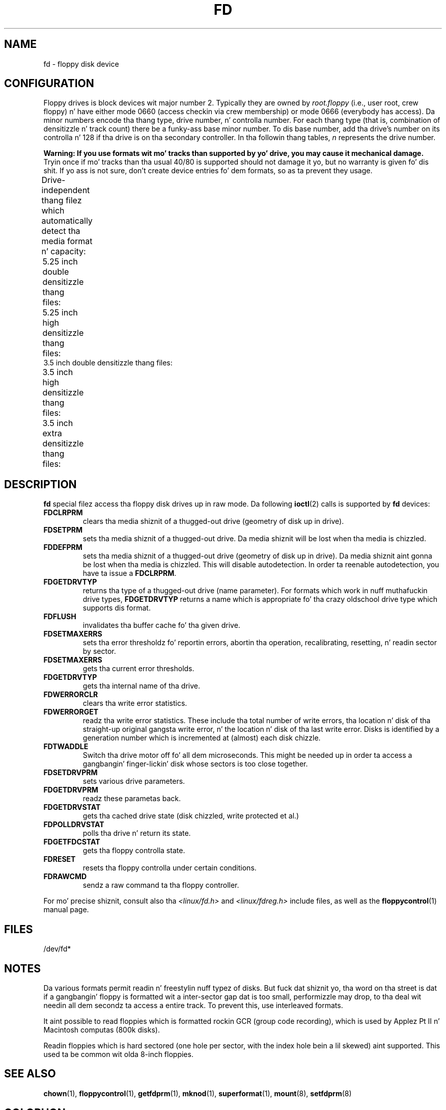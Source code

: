 '\" t
.\" Copyright (c) 1993 Mike Haardt (michael@cantor.informatik.rwth-aachen.de)
.\" n' 1994,1995 Alain Knaff (Alain.Knaff@imag.fr)
.\"
.\" %%%LICENSE_START(GPLv2+_DOC_FULL)
.\" This is free documentation; you can redistribute it and/or
.\" modify it under tha termz of tha GNU General Public License as
.\" published by tha Jacked Software Foundation; either version 2 of
.\" tha License, or (at yo' option) any lata version.
.\"
.\" Da GNU General Public Licensez references ta "object code"
.\" n' "executables" is ta be interpreted as tha output of any
.\" document formattin or typesettin system, including
.\" intermediate n' printed output.
.\"
.\" This manual is distributed up in tha hope dat it is ghon be useful,
.\" but WITHOUT ANY WARRANTY; without even tha implied warranty of
.\" MERCHANTABILITY or FITNESS FOR A PARTICULAR PURPOSE.  See the
.\" GNU General Public License fo' mo' details.
.\"
.\" Yo ass should have received a cold-ass lil copy of tha GNU General Public
.\" License along wit dis manual; if not, see
.\" <http://www.gnu.org/licenses/>.
.\" %%%LICENSE_END
.\"
.\" Modified, Sun Feb 26 15:00:02 1995, faith@cs.unc.edu
.\"
.TH FD 4 2010-08-29 "Linux" "Linux Programmerz Manual"
.SH NAME
fd \- floppy disk device
.SH CONFIGURATION
Floppy drives is block devices wit major number 2.
Typically they
are owned by
.I root.floppy
(i.e., user root, crew floppy) n' have
either mode 0660 (access checkin via crew membership) or mode 0666
(everybody has access).
Da minor
numbers encode tha thang type, drive number, n' controlla number.
For each thang type (that is, combination of densitizzle n' track count)
there be a funky-ass base minor number.
To dis base number, add tha drive's
number on its controlla n' 128 if tha drive is on tha secondary
controller.
In tha followin thang tables, \fIn\fP represents the
drive number.
.PP
\fBWarning: If you use formats wit mo' tracks
than supported by yo' drive, you may cause it mechanical damage.\fP
Tryin once if mo' tracks than tha usual 40/80 is supported should not
damage it yo, but no warranty is given fo' dis shit.
If yo ass is not sure, don't create device
entries fo' dem formats, so as ta prevent they usage.
.PP
Drive-independent thang filez which automatically detect tha media
format n' capacity:
.TS
l l.
Name	Base minor #
_
\fBfd\fP\fIn\fP	0
.TE
.PP
5.25 inch double densitizzle thang files:
.TS
lw(1i) l l l l l.
Name	Capac.	Cyl.	Sect.	Heads	Base minor #
_
\fBfd\fP\fIn\fP\fBd360\fP	360K	40	9	2	4
.TE
.PP
5.25 inch high densitizzle thang files:
.TS
lw(1i) l l l l l.
Name	Capac.	Cyl.	Sect.	Heads	Base minor #
_
\fBfd\fP\fIn\fP\fBh360\fP	360K	40	9	2	20
\fBfd\fP\fIn\fP\fBh410\fP	410K	41	10	2	48
\fBfd\fP\fIn\fP\fBh420\fP	420K	42	10	2	64
\fBfd\fP\fIn\fP\fBh720\fP	720K	80	9	2	24
\fBfd\fP\fIn\fP\fBh880\fP	880K	80	11	2	80
\fBfd\fP\fIn\fP\fBh1200\fP	1200K	80	15	2	8
\fBfd\fP\fIn\fP\fBh1440\fP	1440K	80	18	2	40
\fBfd\fP\fIn\fP\fBh1476\fP	1476K	82	18	2	56
\fBfd\fP\fIn\fP\fBh1494\fP	1494K	83	18	2	72
\fBfd\fP\fIn\fP\fBh1600\fP	1600K	80	20	2	92
.TE
3.5 inch double densitizzle thang files:
.TS
lw(1i) l l l l l.
Name	Capac.	Cyl.	Sect.	Heads	Base minor #
_
\fBfd\fP\fIn\fP\fBD360\fP	360K	80	9	1	12
\fBfd\fP\fIn\fP\fBD720\fP	720K	80	9	2	16
\fBfd\fP\fIn\fP\fBD800\fP	800K	80	10	2	120
\fBfd\fP\fIn\fP\fBD1040\fP	1040K	80	13	2	84
\fBfd\fP\fIn\fP\fBD1120\fP	1120K	80	14	2	88
.TE
.PP
3.5 inch high densitizzle thang files:
.TS
lw(1i) l l l l l.
Name	Capac.	Cyl.	Sect.	Heads	Base minor #
_
\fBfd\fP\fIn\fP\fBH360\fP	360K	40	9	2	12
\fBfd\fP\fIn\fP\fBH720\fP	720K	80	9	2	16
\fBfd\fP\fIn\fP\fBH820\fP	820K	82	10	2	52
\fBfd\fP\fIn\fP\fBH830\fP	830K	83	10	2	68
\fBfd\fP\fIn\fP\fBH1440\fP	1440K	80	18	2	28
\fBfd\fP\fIn\fP\fBH1600\fP	1600K	80	20	2	124
\fBfd\fP\fIn\fP\fBH1680\fP	1680K	80	21	2	44
\fBfd\fP\fIn\fP\fBH1722\fP	1722K	82	21	2	60
\fBfd\fP\fIn\fP\fBH1743\fP	1743K	83	21	2	76
\fBfd\fP\fIn\fP\fBH1760\fP	1760K	80	22	2	96
\fBfd\fP\fIn\fP\fBH1840\fP	1840K	80	23	2	116
\fBfd\fP\fIn\fP\fBH1920\fP	1920K	80	24	2	100
.TE
.PP
3.5 inch extra densitizzle thang files:
.TS
lw(1i) l l l l l.
Name	Capac.	Cyl.	Sect.	Heads	Base minor #
_
\fBfd\fP\fIn\fP\fBE2880\fP	2880K	80	36	2	32
\fBfd\fP\fIn\fP\fBCompaQ\fP	2880K	80	36	2	36
\fBfd\fP\fIn\fP\fBE3200\fP	3200K	80	40	2	104
\fBfd\fP\fIn\fP\fBE3520\fP	3520K	80	44	2	108
\fBfd\fP\fIn\fP\fBE3840\fP	3840K	80	48	2	112
.TE
.SH DESCRIPTION
\fBfd\fP special filez access tha floppy disk drives up in raw mode.
Da following
.BR ioctl (2)
calls is supported by \fBfd\fP devices:
.IP \fBFDCLRPRM\fP
clears tha media shiznit of a thugged-out drive (geometry of disk up in drive).
.IP \fBFDSETPRM\fP
sets tha media shiznit of a thugged-out drive.
Da media shiznit will be
lost when tha media is chizzled.
.IP \fBFDDEFPRM\fP
sets tha media shiznit of a thugged-out drive (geometry of disk up in drive).
Da media shiznit aint gonna be lost when tha media is chizzled.
This will disable autodetection.
In order ta reenable autodetection, you
have ta issue a \fBFDCLRPRM\fP.
.IP \fBFDGETDRVTYP\fP
returns tha type of a thugged-out drive (name parameter).
For formats which work
in nuff muthafuckin drive types, \fBFDGETDRVTYP\fP returns a name which is
appropriate fo' tha crazy oldschool drive type which supports dis format.
.IP \fBFDFLUSH\fP
invalidates tha buffer cache fo' tha given drive.
.IP \fBFDSETMAXERRS\fP
sets tha error thresholdz fo' reportin errors, abortin tha operation,
recalibrating, resetting, n' readin sector by sector.
.IP \fBFDSETMAXERRS\fP
gets tha current error thresholds.
.IP \fBFDGETDRVTYP\fP
gets tha internal name of tha drive.
.IP \fBFDWERRORCLR\fP
clears tha write error statistics.
.IP \fBFDWERRORGET\fP
readz tha write error statistics.
These include tha total number of
write errors, tha location n' disk of tha straight-up original gangsta write error, n' the
location n' disk of tha last write error.
Disks is identified by a
generation number which is incremented at (almost) each disk chizzle.
.IP \fBFDTWADDLE\fP
Switch tha drive motor off fo' all dem microseconds.
This might be
needed up in order ta access a gangbangin' finger-lickin' disk whose sectors is too close together.
.IP \fBFDSETDRVPRM\fP
sets various drive parameters.
.IP \fBFDGETDRVPRM\fP
readz these parametas back.
.IP \fBFDGETDRVSTAT\fP
gets tha cached drive state (disk chizzled, write protected et al.)
.IP \fBFDPOLLDRVSTAT\fP
polls tha drive n' return its state.
.IP \fBFDGETFDCSTAT\fP
gets tha floppy controlla state.
.IP \fBFDRESET\fP
resets tha floppy controlla under certain conditions.
.IP \fBFDRAWCMD\fP
sendz a raw command ta tha floppy controller.
.PP
For mo' precise shiznit, consult also tha \fI<linux/fd.h>\fP and
\fI<linux/fdreg.h>\fP include files, as well as the
.BR floppycontrol (1)
manual page.
.SH FILES
/dev/fd*
.SH NOTES
Da various formats permit readin n' freestylin nuff typez of disks.
But fuck dat shiznit yo, tha word on tha street is dat if a gangbangin' floppy is formatted wit a inter-sector gap dat is too small,
performizzle may drop,
to tha deal wit needin all dem secondz ta access a entire track.
To prevent this, use interleaved formats.

It aint possible to
read floppies which is formatted rockin GCR (group code recording),
which is used by Applez Pt II n' Macintosh computas (800k disks).

Readin floppies which is hard sectored (one hole per sector, with
the index hole bein a lil skewed) aint supported.
This used ta be common wit olda 8-inch floppies.
.\" .SH AUTHORS
.\" Alain Knaff (Alain.Knaff@imag.fr), Dizzy Niemi
.\" (niemidc@clark.net), Bizzle Broadhurst (bbroad@netcom.com).
.SH SEE ALSO
.BR chown (1),
.BR floppycontrol (1),
.BR getfdprm (1),
.BR mknod (1),
.BR superformat (1),
.BR mount (8),
.BR setfdprm (8)
.SH COLOPHON
This page is part of release 3.53 of tha Linux
.I man-pages
project.
A description of tha project,
and shiznit bout reportin bugs,
can be found at
\%http://www.kernel.org/doc/man\-pages/.
